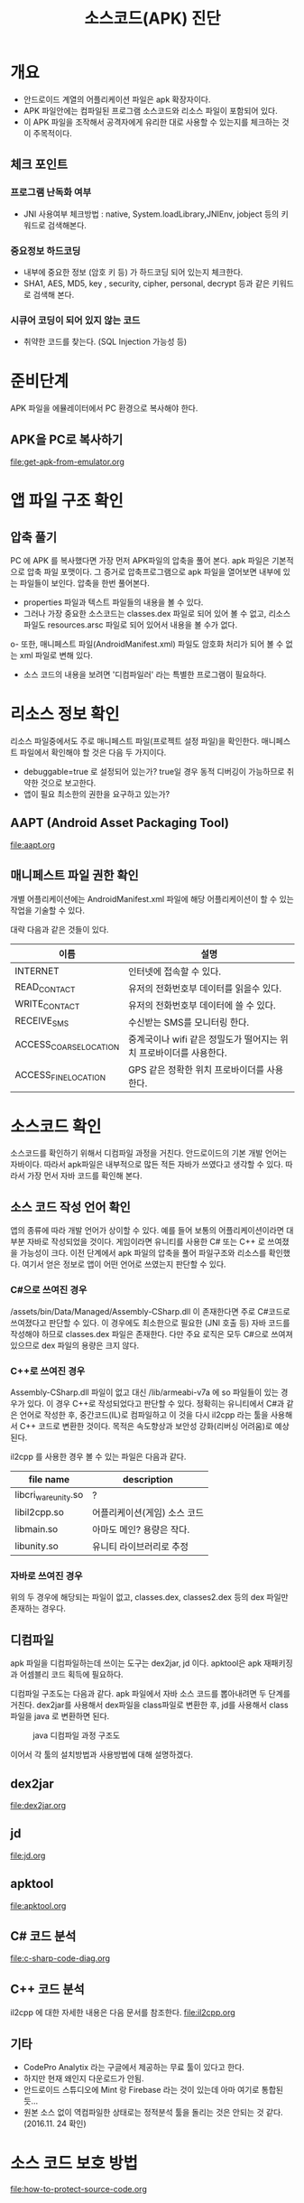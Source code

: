 #+TITLE: 소스코드(APK) 진단 

* 개요
- 안드로이드 계열의 어플리케이션 파일은 apk 확장자이다.
- APK 파일안에는 컴파일된 프로그램 소스코드와 리소스 파일이 포함되어 있다. 
- 이 APK 파일을 조작해서 공격자에게 유리한 대로 사용할 수 있는지를 체크하는 것이 주목적이다. 

** 체크 포인트 
*** 프로그램 난독화 여부 
- JNI 사용여부 체크방법 : native, System.loadLibrary,JNIEnv, jobject 등의 키워드로 검색해본다. 

*** 중요정보 하드코딩
- 내부에 중요한 정보 (암호 키 등) 가 하드코딩 되어 있는지 체크한다. 
- SHA1, AES, MD5, key , security,  cipher, personal, decrypt  등과 같은 키워드로 검색해 본다. 

*** 시큐어 코딩이 되어 있지 않는 코드
- 취약한 코드를 찾는다. (SQL Injection 가능성 등) 


* 준비단계
APK 파일을 에뮬레이터에서 PC 환경으로 복사해야 한다. 

** APK을 PC로 복사하기
file:get-apk-from-emulator.org


* 앱 파일 구조 확인  
** 압축 풀기 
PC 에 APK 를 복사했다면 가장 먼저 APK파일의 압축을 풀어 본다. apk 파일은 기본적으로 압축 파일 포맷이다. 그 증거로 압축프로그램으로 apk 파일을 열어보면 내부에 있는 파일들이 보인다. 
압축을 한번 풀어본다. 
- properties 파일과 텍스트 파일들의 내용을 볼 수 있다. 
- 그러나 가장 중요한 소스코드는 classes.dex 파일로 되어 있어 볼 수 없고, 리소스 파일도 resources.arsc 파일로 되어 있어서 내용을 볼 수가 없다.
o- 또한, 매니페스트 파일(AndroidManifest.xml) 파일도 암호화 처리가 되어 볼 수 없는 xml 파일로 변해 있다. 
- 소스 코드의 내용을 보려면 '디컴파일러' 라는 특별한 프로그램이 필요하다. 

* 리소스 정보 확인
리소스 파일중에서도 주로 매니페스트 파일(프로젝트 설정 파일)을 확인한다. 
매니페스트 파일에서 확인해야 할 것은 다음 두 가지이다. 
- debuggable=true 로 설정되어 있는가? true일 경우 동적 디버깅이 가능하므로 취약한 것으로 보고한다.
- 앱이 필요 최소한의 권한을 요구하고 있는가?

** AAPT (Android Asset Packaging Tool)
file:aapt.org

** 매니페스트 파일 권한 확인
개별 어플리케이션에는 AndroidManifest.xml 파일에 해당 어플리케이션이 할 수 있는 작업을 기술할 수 있다.

대략 다음과 같은 것들이 있다. 

| 이름                   | 설명                                                               |
|------------------------+--------------------------------------------------------------------|
| INTERNET               | 인터넷에 접속할 수 있다.                                           |
| READ_CONTACT           | 유저의 전화번호부 데이터를 읽을수 있다.                            |
| WRITE_CONTACT          | 유저의 전화번호부 데이터에 쓸 수 있다.                             |
| RECEIVE_SMS            | 수신받는 SMS를 모니터링 한다.                                      |
| ACCESS_COARSE_LOCATION | 중계국이나 wifi 같은 정밀도가 떨어지는 위치 프로바이더를 사용한다. |
| ACCESS_FINE_LOCATION   | 	GPS 같은 정확한 위치 프로바이더를 사용한다.                                                                   |


* 소스코드 확인
소스코드를 확인하기 위해서 디컴파일 과정을 거친다.  
안드로이드의 기본 개발 언어는 자바이다. 따라서 apk파일은 내부적으로 많든 적든 자바가 쓰였다고 생각할 수 있다. 따라서 가장 먼서 자바 코드를 확인해 본다.

** 소스 코드 작성 언어 확인
앱의 종류에 따라 개발 언어가 상이할 수 있다. 예를 들어 보통의 어플리케이션이라면 대부분 자바로 작성되었을 것이다. 게임이라면 유니티를 사용한 C# 또는 C++ 로 쓰여졌을 가능성이 크다. 이전 단계에서 apk 파일의 압축을 풀어 파일구조와 리소스를 확인했다. 여기서 얻은 정보로 앱이 어떤 언어로 쓰였는지 판단할 수 있다. 

*** C#으로 쓰여진 경우
/assets/bin/Data/Managed/Assembly-CSharp.dll 이 존재한다면 주로 C#코드로 쓰여졌다고 판단할 수 있다. 이 경우에도 최소한으로 필요한 (JNI 호출 등) 자바 코드를 작성해야 하므로 classes.dex 파일은 존재한다. 다만 주요 로직은 모두 C#으로 쓰여져 있으므로 dex 파일의 용량은 크지 않다.  

*** C++로 쓰여진 경우
Assembly-CSharp.dll 파일이 없고 대신 /lib/armeabi-v7a 에 so 파일들이 있는 경우가 있다. 이 경우 C++로 작성되었다고 판단할 수 있다. 정확히는 유니티에서 C#과 같은 언어로 작성한 후, 중간코드(IL)로 컴파일하고 이 것을 다시 il2cpp 라는 툴을 사용해서 C++ 코드로 변환한 것이다. 목적은 속도향상과 보안성 강화(리버싱 어려움)로 예상된다. 

il2cpp 를 사용한 경우 볼 수 있는 파일은 다음과 같다. 

| file name            | description                  |
|----------------------+------------------------------|
| libcri_ware_unity.so | ?                            |
| libil2cpp.so         | 어플리케이션(게임) 소스 코드 |
| libmain.so           | 아마도 메인? 용량은 작다.    |
| libunity.so          | 유니티 라이브러리로 추정     |

*** 자바로 쓰여진 경우
위의 두 경우에 해당되는 파일이 없고, classes.dex, classes2.dex 등의 dex 파일만 존재하는 경우다. 


** 디컴파일  

apk 파일을 디컴파일하는데 쓰이는 도구는 dex2jar, jd 이다. apktool은 apk 재패키징과 어셈블리 코드 획득에 필요하다. 

디컴파일 구조도는 다음과 같다. apk 파일에서 자바 소스 코드를 뽑아내려면 두 단계를 거친다. dex2jar를 사용해서 dex파일을 class파일로 변환한 후, jd를 사용해서 class파일을 java 로 변환하면 된다. 

#+CAPTION: java 디컴파일 과정 구조도
[[./img/3-java-decompile-1.png]]

이어서 각 툴의 설치방법과 사용방법에 대해 설명하겠다. 

** dex2jar
file:dex2jar.org

** jd
file:jd.org

** apktool
file:apktool.org

** C# 코드 분석
file:c-sharp-code-diag.org

** C++ 코드 분석

il2cpp 에 대한 자세한 내용은 다음 문서를 참조한다. 
file:il2cpp.org



** 기타
- CodePro Analytix 라는 구글에서 제공하는 무료 툴이 있다고 한다. 
- 하지만 현재 왜인지 다운로드가 안됨. 
- 안드로이드 스튜디오에 Mint 랑 Firebase 라는 것이 있는데 아마 여기로 통합된 듯...
- 원본 소스 없이 역컴파일한 상태로는 정적분석 툴을 돌리는 것은 안되는 것 같다. (2016.11. 24 확인)


* 소스 코드 보호 방법
file:how-to-protect-source-code.org

